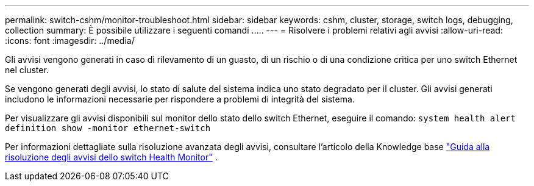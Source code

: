 ---
permalink: switch-cshm/monitor-troubleshoot.html 
sidebar: sidebar 
keywords: cshm, cluster, storage, switch logs, debugging, collection 
summary: È possibile utilizzare i seguenti comandi ..... 
---
= Risolvere i problemi relativi agli avvisi
:allow-uri-read: 
:icons: font
:imagesdir: ../media/


[role="lead"]
Gli avvisi vengono generati in caso di rilevamento di un guasto, di un rischio o di una condizione critica per uno switch Ethernet nel cluster.

Se vengono generati degli avvisi, lo stato di salute del sistema indica uno stato degradato per il cluster. Gli avvisi generati includono le informazioni necessarie per rispondere a problemi di integrità del sistema.

Per visualizzare gli avvisi disponibili sul monitor dello stato dello switch Ethernet, eseguire il comando: `system health alert definition show -monitor ethernet-switch`

Per informazioni dettagliate sulla risoluzione avanzata degli avvisi, consultare l'articolo della Knowledge base https://kb.netapp.com/on-prem/ontap/OHW/OHW-KBs/Cluster_Switch_Health_Monitor_CSHM_Alert_Resolution_Guide["Guida alla risoluzione degli avvisi dello switch Health Monitor"^] .
